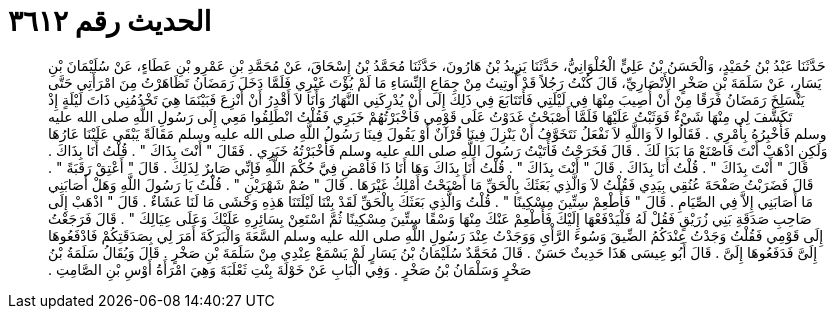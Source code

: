 
= الحديث رقم ٣٦١٢

[quote.hadith]
حَدَّثَنَا عَبْدُ بْنُ حُمَيْدٍ، وَالْحَسَنُ بْنُ عَلِيٍّ الْحُلْوَانِيُّ، حَدَّثَنَا يَزِيدُ بْنُ هَارُونَ، حَدَّثَنَا مُحَمَّدُ بْنُ إِسْحَاقَ، عَنْ مُحَمَّدِ بْنِ عَمْرِو بْنِ عَطَاءٍ، عَنْ سُلَيْمَانَ بْنِ يَسَارٍ، عَنْ سَلَمَةَ بْنِ صَخْرٍ الأَنْصَارِيِّ، قَالَ كُنْتُ رَجُلاً قَدْ أُوتِيتُ مِنْ جِمَاعِ النِّسَاءِ مَا لَمْ يُؤْتَ غَيْرِي فَلَمَّا دَخَلَ رَمَضَانُ تَظَاهَرْتُ مِنَ امْرَأَتِي حَتَّى يَنْسَلِخَ رَمَضَانُ فَرَقًا مِنْ أَنْ أُصِيبَ مِنْهَا فِي لَيْلَتِي فَأَتَتَابَعَ فِي ذَلِكَ إِلَى أَنْ يُدْرِكَنِي النَّهَارُ وَأَنَا لاَ أَقْدِرُ أَنْ أَنْزِعَ فَبَيْنَمَا هِيَ تَخْدُمُنِي ذَاتَ لَيْلَةٍ إِذْ تَكَشَّفَ لِي مِنْهَا شَيْءٌ فَوَثَبْتُ عَلَيْهَا فَلَمَّا أَصْبَحْتُ غَدَوْتُ عَلَى قَوْمِي فَأَخْبَرْتُهُمْ خَبَرِي فَقُلْتُ انْطَلِقُوا مَعِي إِلَى رَسُولِ اللَّهِ صلى الله عليه وسلم فَأُخْبِرُهُ بِأَمْرِي ‏.‏ فَقَالُوا لاَ وَاللَّهِ لاَ نَفْعَلُ نَتَخَوَّفُ أَنْ يَنْزِلَ فِينَا قُرْآنٌ أَوْ يَقُولَ فِينَا رَسُولُ اللَّهِ صلى الله عليه وسلم مَقَالَةً يَبْقَى عَلَيْنَا عَارُهَا وَلَكِنِ اذْهَبْ أَنْتَ فَاصْنَعْ مَا بَدَا لَكَ ‏.‏ قَالَ فَخَرَجْتُ فَأَتَيْتُ رَسُولَ اللَّهِ صلى الله عليه وسلم فَأَخْبَرْتُهُ خَبَرِي ‏.‏ فَقَالَ ‏"‏ أَنْتَ بِذَاكَ ‏"‏ ‏.‏ قُلْتُ أَنَا بِذَاكَ ‏.‏ قَالَ ‏"‏ أَنْتَ بِذَاكَ ‏"‏ ‏.‏ قُلْتُ أَنَا بِذَاكَ ‏.‏ قَالَ ‏"‏ أَنْتَ بِذَاكَ ‏"‏ ‏.‏ قُلْتُ أَنَا بِذَاكَ وَهَا أَنَا ذَا فَأَمْضِ فِيَّ حُكْمَ اللَّهِ فَإِنِّي صَابِرٌ لِذَلِكَ ‏.‏ قَالَ ‏"‏ أَعْتِقْ رَقَبَةً ‏"‏ ‏.‏ قَالَ فَضَرَبْتُ صَفْحَةَ عُنُقِي بِيَدِي فَقُلْتُ لاَ وَالَّذِي بَعَثَكَ بِالْحَقِّ مَا أَصْبَحْتُ أَمْلِكُ غَيْرَهَا ‏.‏ قَالَ ‏"‏ صُمْ شَهْرَيْنِ ‏"‏ ‏.‏ قُلْتُ يَا رَسُولَ اللَّهِ وَهَلْ أَصَابَنِي مَا أَصَابَنِي إِلاَّ فِي الصِّيَامِ ‏.‏ قَالَ ‏"‏ فَأَطْعِمْ سِتِّينَ مِسْكِينًا ‏"‏ ‏.‏ قُلْتُ وَالَّذِي بَعَثَكَ بِالْحَقِّ لَقَدْ بِتْنَا لَيْلَتَنَا هَذِهِ وَحْشَى مَا لَنَا عَشَاءٌ ‏.‏ قَالَ ‏"‏ اذْهَبْ إِلَى صَاحِبِ صَدَقَةِ بَنِي زُرَيْقٍ فَقُلْ لَهُ فَلْيَدْفَعْهَا إِلَيْكَ فَأَطْعِمْ عَنْكَ مِنْهَا وَسْقًا سِتِّينَ مِسْكِينًا ثُمَّ اسْتَعِنْ بِسَائِرِهِ عَلَيْكَ وَعَلَى عِيَالِكَ ‏"‏ ‏.‏ قَالَ فَرَجَعْتُ إِلَى قَوْمِي فَقُلْتُ وَجَدْتُ عِنْدَكُمُ الضِّيقَ وَسُوءَ الرَّأْىِ وَوَجَدْتُ عِنْدَ رَسُولِ اللَّهِ صلى الله عليه وسلم السَّعَةَ وَالْبَرَكَةَ أَمَرَ لِي بِصَدَقَتِكُمْ فَادْفَعُوهَا إِلَىَّ فَدَفَعُوهَا إِلَىَّ ‏.‏ قَالَ أَبُو عِيسَى هَذَا حَدِيثٌ حَسَنٌ ‏.‏ قَالَ مُحَمَّدٌ سُلَيْمَانُ بْنُ يَسَارٍ لَمْ يَسْمَعْ عِنْدِي مِنْ سَلَمَةَ بْنِ صَخْرٍ ‏.‏ قَالَ وَيُقَالُ سَلَمَةُ بْنُ صَخْرٍ وَسَلْمَانُ بْنُ صَخْرٍ ‏.‏ وَفِي الْبَابِ عَنْ خَوْلَةَ بِنْتِ ثَعْلَبَةَ وَهِيَ امْرَأَةُ أَوْسِ بْنِ الصَّامِتِ ‏.‏